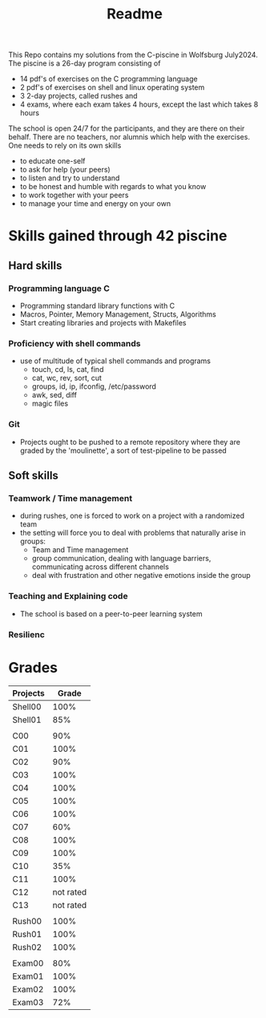 #+title: Readme

This Repo contains my solutions from the C-piscine in Wolfsburg July2024.
The piscine is a 26-day program consisting of
- 14 pdf's of exercises on the C programming language
- 2 pdf's of exercises on shell and linux operating system
- 3 2-day projects, called rushes and
- 4 exams, where each exam takes 4 hours, except the last which takes 8 hours

The school is open 24/7 for the participants, and they are there on their behalf.
There are no teachers, nor alumnis which help with the exercises. One needs to rely
on its own skills
- to educate one-self
- to ask for help (your peers)
- to listen and try to understand
- to be honest and humble with regards to what you know
- to work together with your peers
- to manage your time and energy on your own


* Skills gained through 42 piscine

** Hard skills
*** Programming language C
- Programming standard library functions with C
- Macros, Pointer, Memory Management, Structs, Algorithms
- Start creating libraries and projects with Makefiles
*** Proficiency with shell commands
- use of multitude of typical shell commands and programs
  - touch, cd, ls, cat, find
  - cat, wc, rev, sort, cut
  - groups, id,  ip, ifconfig, /etc/password
  - awk, sed, diff
  - magic files
*** Git
- Projects ought to be pushed to a remote repository where they are graded by the 'moulinette', a sort of test-pipeline to be passed
** Soft skills
*** Teamwork / Time management
- during rushes, one is forced to work on a project with a randomized team
- the setting will force you to deal with problems that naturally arise in groups:
  - Team and Time management
  - group communication, dealing with language barriers, communicating across different channels
  - deal with frustration and other negative emotions inside the group
*** Teaching and Explaining code
- The school is based on a peer-to-peer learning system
*** Resilienc

* Grades
| Projects |     Grade |
|----------+-----------|
| Shell00  |      100% |
| Shell01  |       85% |
|          |           |
| C00      |       90% |
| C01      |      100% |
| C02      |       90% |
| C03      |      100% |
| C04      |      100% |
| C05      |      100% |
| C06      |      100% |
| C07      |       60% |
| C08      |      100% |
| C09      |      100% |
| C10      |       35% |
| C11      |      100% |
| C12      | not rated |
| C13      | not rated |
|          |           |
| Rush00   |      100% |
| Rush01   |      100% |
| Rush02   |      100% |
|          |           |
| Exam00   |       80% |
| Exam01   |      100% |
| Exam02   |      100% |
| Exam03   |       72% |

